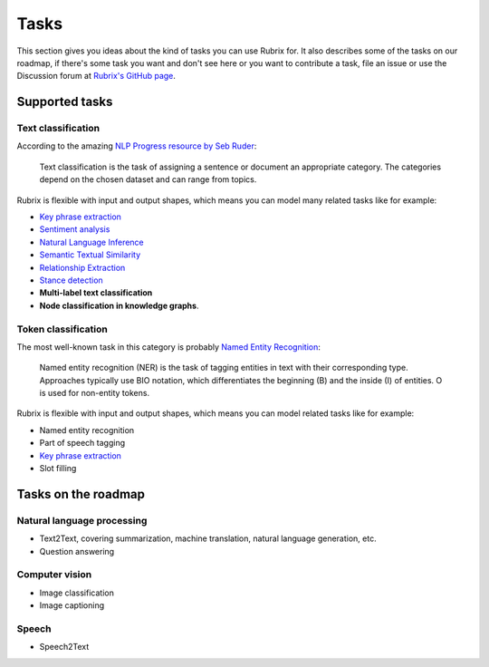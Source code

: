 .. _tasks:

Tasks
=====
This section gives you ideas about the kind of tasks you can use Rubrix for. It also describes some of the tasks on our roadmap, if there's some task you want and don't see here or you want to contribute a task, file an issue or use the Discussion forum at `Rubrix's GitHub page <https://github.com/recognai/rubrix/>`_.

Supported tasks
---------------

Text classification
^^^^^^^^^^^^^^^^^^^

According to the amazing `NLP Progress resource by Seb Ruder <http://nlpprogress.com/english/text_classification.html>`_:

..

   Text classification is the task of assigning a sentence or document an appropriate category. The categories depend on the chosen dataset and can range from topics.




Rubrix is flexible with input and output shapes, which means you can model many related tasks like for example:

* `Key phrase extraction <https://paperswithcode.com/task/keyword-extraction>`_
* `Sentiment analysis <http://nlpprogress.com/english/sentiment_analysis.html>`_ 
* `Natural Language Inference <http://nlpprogress.com/english/natural_language_inference.html>`_
* `Semantic Textual Similarity <https://paperswithcode.com/task/semantic-textual-similarity>`_
* `Relationship Extraction <http://nlpprogress.com/english/relationship_extraction.html>`_
* `Stance detection <http://nlpprogress.com/english/stance_detection.html>`_
* **Multi-label text classification**
* **Node classification in knowledge graphs**.

Token classification
^^^^^^^^^^^^^^^^^^^^

The most well-known task in this category is probably `Named Entity Recognition <http://nlpprogress.com/english/named_entity_recognition.html>`_:

..

   Named entity recognition (NER) is the task of tagging entities in text with their corresponding type. Approaches typically use BIO notation, which differentiates the beginning (B) and the inside (I) of entities. O is used for non-entity tokens.




Rubrix is flexible with input and output shapes, which means you can model related tasks like for example:


* Named entity recognition
* Part of speech tagging
* `Key phrase extraction <https://paperswithcode.com/task/keyword-extraction>`_
* Slot filling

Tasks on the roadmap
--------------------

Natural language processing
^^^^^^^^^^^^^^^^^^^^^^^^^^^


* Text2Text, covering summarization, machine translation, natural language generation, etc.
* Question answering

Computer vision
^^^^^^^^^^^^^^^


* Image classification
* Image captioning

Speech
^^^^^^


* Speech2Text
